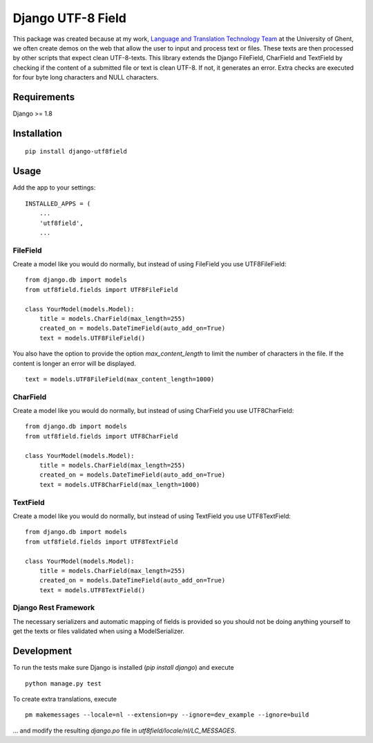 ==================
Django UTF-8 Field
==================

.. image:: https://travis-ci.org/megasnort/django-utf8field.svg
    :target: https://travis-ci.org/megasnort/django-utf8field/
    :alt: Build status

.. image:: https://coveralls.io/repos/github/megasnort/django-utf8field/badge.svg?branch=master
    :target: https://coveralls.io/github/megasnort/django-utf8field?branch=master
    :alt: Coverage

This package was created because at my work, `Language and Translation Technology Team`_ at the University of Ghent, we often create demos on the web that allow the user to input and process text or files. These texts are then processed by other scripts that expect clean UTF-8-texts.
This library extends the Django FileField, CharField and TextField by checking if the content of a submitted file or text is clean UTF-8. If not, it generates an error. Extra checks are executed for four byte long characters and NULL characters.


Requirements
------------
Django >= 1.8


Installation
------------
::

    pip install django-utf8field


Usage
-----

Add the app to your settings:

::

    INSTALLED_APPS = (
        ...
        'utf8field',
        ...


FileField
^^^^^^^^^
Create a model like you would do normally, but instead of using FileField you use UTF8FileField:

::

    from django.db import models
    from utf8field.fields import UTF8FileField

    class YourModel(models.Model):
        title = models.CharField(max_length=255)
        created_on = models.DateTimeField(auto_add_on=True)
        text = models.UTF8FileField()


You also have the option to provide the option `max_content_length` to limit the number of characters in the file. If the content is longer an error will be displayed.

::

    text = models.UTF8FileField(max_content_length=1000)



CharField
^^^^^^^^^
Create a model like you would do normally, but instead of using CharField you use UTF8CharField:

::

    from django.db import models
    from utf8field.fields import UTF8CharField

    class YourModel(models.Model):
        title = models.CharField(max_length=255)
        created_on = models.DateTimeField(auto_add_on=True)
        text = models.UTF8CharField(max_length=1000)


TextField
^^^^^^^^^
Create a model like you would do normally, but instead of using TextField you use UTF8TextField:

::

    from django.db import models
    from utf8field.fields import UTF8TextField

    class YourModel(models.Model):
        title = models.CharField(max_length=255)
        created_on = models.DateTimeField(auto_add_on=True)
        text = models.UTF8TextField()



Django Rest Framework
^^^^^^^^^^^^^^^^^^^^^
The necessary serializers and automatic mapping of fields is provided so you should not be doing anything yourself to get the texts or files validated when using a ModelSerializer.


Development
-----------
To run the tests make sure Django is installed (`pip install django`) and execute

::

    python manage.py test


To create extra translations, execute

::

    pm makemessages --locale=nl --extension=py --ignore=dev_example --ignore=build


... and modify the resulting `django.po` file in `utf8field/locale/nl/LC_MESSAGES`.



.. _`Language and Translation Technology Team`: https://lt3.ugent.be